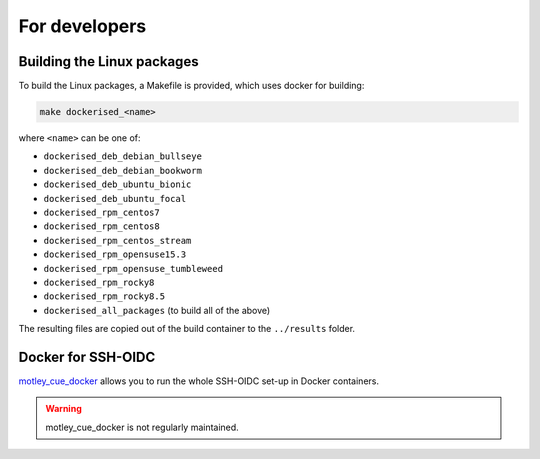 .. _development:

For developers
==============

Building the Linux packages
---------------------------

To build the Linux packages, a Makefile is provided, which uses docker
for building:

.. code-block:: bash

    make dockerised_<name>

where ``<name>`` can be one of:

- ``dockerised_deb_debian_bullseye``
- ``dockerised_deb_debian_bookworm``
- ``dockerised_deb_ubuntu_bionic``
- ``dockerised_deb_ubuntu_focal``
- ``dockerised_rpm_centos7``
- ``dockerised_rpm_centos8``
- ``dockerised_rpm_centos_stream``
- ``dockerised_rpm_opensuse15.3``
- ``dockerised_rpm_opensuse_tumbleweed``
- ``dockerised_rpm_rocky8``
- ``dockerised_rpm_rocky8.5``
- ``dockerised_all_packages`` (to build all of the above)

The resulting files are copied out of the build container to the ``../results`` folder.

Docker for SSH-OIDC
-------------------

`motley_cue_docker <https://github.com/dianagudu/motley_cue_docker>`_ allows you to run the whole SSH-OIDC set-up in Docker containers.

.. warning::

    motley_cue_docker is not regularly maintained.
